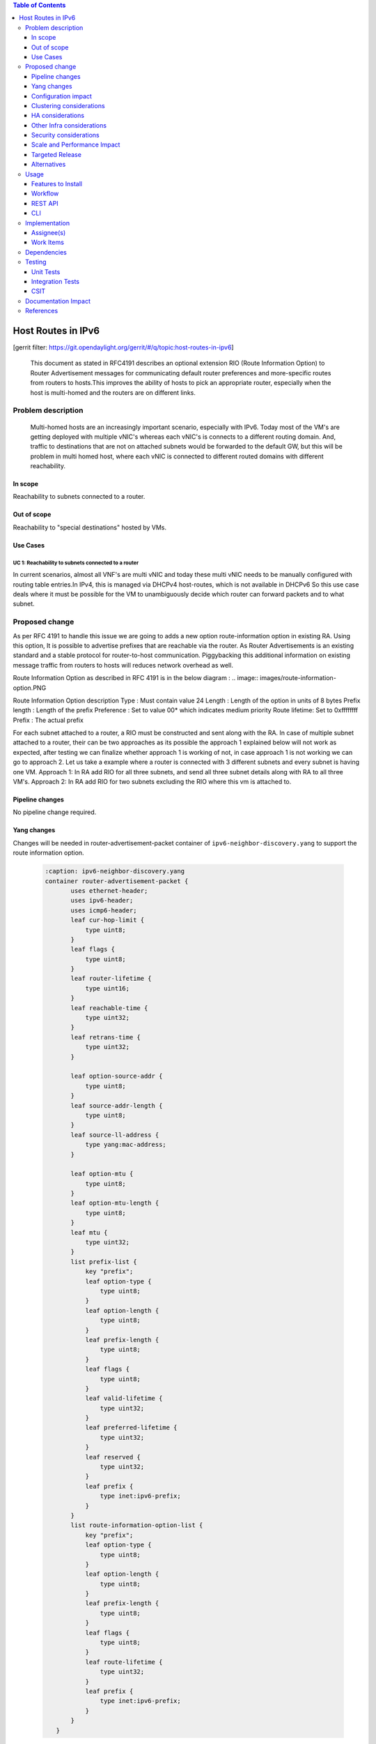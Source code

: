 .. contents:: Table of Contents
   :depth: 3

===================
Host Routes in IPv6
===================

[gerrit filter: https://git.opendaylight.org/gerrit/#/q/topic:host-routes-in-ipv6]

   This document as stated in RFC4191 describes an optional extension RIO (Route Information Option) to
   Router Advertisement messages for communicating default router preferences and more-specific routes from
   routers to hosts.This improves the ability of hosts to pick an appropriate router, especially when the host is
   multi-homed and the routers are on different links.

Problem description
===================
   Multi-homed hosts are an increasingly important scenario, especially with IPv6. Today most of the VM's
   are getting deployed with multiple vNIC's whereas each vNIC's is connects to a different routing domain.
   And, traffic to destinations that are not on attached subnets would be forwarded to the default GW, but this
   will be problem in multi homed host, where each vNIC is connected to different routed domains with different
   reachability.

In scope
--------
Reachability to subnets connected to a router.

Out of scope
------------
Reachability to "special destinations" hosted by VMs.

Use Cases
---------

UC 1: Reachability to subnets connected to a router
^^^^^^^^^^^^^^^^^^^^^^^^^^^^^^^^^^^^^^^^^^^^^^^^^^^^
In current scenarios, almost all VNF's are multi vNIC and today these multi vNIC needs to be manually configured
with routing table entries.In IPv4, this is managed via DHCPv4 host-routes, which is not available in DHCPv6
So this use case deals where it must be possible for the VM to unambiguously decide which router can forward
packets and to what subnet.

Proposed change
===============
As per RFC 4191 to handle this issue we are going to adds a new option route-information option in existing RA.
Using this option, It is possible to advertise prefixes that are reachable via the router.
As Router Advertisements is an existing standard and a stable protocol for router-to-host communication.
Piggybacking this additional information on existing message traffic from routers to hosts will reduces network
overhead as well.

Route Information Option as described in RFC 4191 is in the below diagram :
.. image:: images/route-information-option.PNG

Route Information Option description
Type          : Must contain value 24
Length        : Length of the option in units of 8 bytes
Prefix length : Length of the prefix
Preference    : Set to value 00* which indicates medium priority
Route lifetime: Set to 0xffffffff
Prefix        : The actual prefix

For each subnet attached to a router, a RIO must be constructed and sent along with the RA.
In case of multiple subnet attached to a router, their can be two approaches as its possible the approach 1 explained
below will not work as expected, after testing we can finalize whether approach 1 is working of not, in case approach 1
is not working we can go to approach 2.
Let us take a example where a router is connected with 3 different subnets and every subnet is having one VM.
Approach 1:
In RA add RIO for all three subnets, and send all three subnet details along with RA to all three VM's.
Approach 2:
In RA add RIO for two subnets excluding the RIO where this vm is attached to.


Pipeline changes
----------------
No pipeline change required.

Yang changes
------------
Changes will be needed in router-advertisement-packet container of ``ipv6-neighbor-discovery.yang`` to support
the route information option.

 .. code-block:: none

     :caption: ipv6-neighbor-discovery.yang
     container router-advertisement-packet {
            uses ethernet-header;
            uses ipv6-header;
            uses icmp6-header;
            leaf cur-hop-limit {
                type uint8;
            }
            leaf flags {
                type uint8;
            }
            leaf router-lifetime {
                type uint16;
            }
            leaf reachable-time {
                type uint32;
            }
            leaf retrans-time {
                type uint32;
            }

            leaf option-source-addr {
                type uint8;
            }
            leaf source-addr-length {
                type uint8;
            }
            leaf source-ll-address {
                type yang:mac-address;
            }

            leaf option-mtu {
                type uint8;
            }
            leaf option-mtu-length {
                type uint8;
            }
            leaf mtu {
                type uint32;
            }
            list prefix-list {
                key "prefix";
                leaf option-type {
                    type uint8;
                }
                leaf option-length {
                    type uint8;
                }
                leaf prefix-length {
                    type uint8;
                }
                leaf flags {
                    type uint8;
                }
                leaf valid-lifetime {
                    type uint32;
                }
                leaf preferred-lifetime {
                    type uint32;
                }
                leaf reserved {
                    type uint32;
                }
                leaf prefix {
                    type inet:ipv6-prefix;
                }
            }
            list route-information-option-list {
                key "prefix";
                leaf option-type {
                    type uint8;
                }
                leaf option-length {
                    type uint8;
                }
                leaf prefix-length {
                    type uint8;
                }
                leaf flags {
                    type uint8;
                }
                leaf route-lifetime {
                    type uint32;
                }
                leaf prefix {
                    type inet:ipv6-prefix;
                }
            }
        }

Configuration impact
--------------------
There is no change to any existing configuration.

Clustering considerations
-------------------------
The feature should operate in ODL Clustered (3-node cluster) environment reliably.

HA considerations
------------------
Cluster Restart
^^^^^^^^^^^^^^^
Upon cluster reboot the RIOs must be reconstructed for all the subnets attached to a router.

Single Node Restart
^^^^^^^^^^^^^^^^^^^
When a single controller instance restarts (or becomes unavailable), the RIO generation mechanism must
gracefully move to another instance.If a single node that is processing a subnet add/delete operation restarts,
then one of the other instances must gracefully take over the RIO realization.

Switch & QBGP Restart
^^^^^^^^^^^^^^^^^^^^^
* There should not be any impact related to RIO generation when switch restarts.
* There should not be any impact related to RIO generation during QBGP restart.


Other Infra considerations
--------------------------
N.A.

Security considerations
-----------------------
N.A.

Scale and Performance Impact
----------------------------
Not covered by this Design Document.

Targeted Release
----------------
Neon.

Alternatives
------------
None.

Usage
=====

Features to Install
-------------------
* This feature can be used by installing odl-netvirt-openstack.
* This feature doesn't add any new karaf feature.

Workflow
--------

Subnet Attach to a Router
^^^^^^^^^^^^^^^^^^^^^^^^^
* When an IPv6 subnet is attached to a router, a new subnet range becomes reachable via that router.
* The IPv6 module must create a new RIO option that includes the CIDR of the IPv6 subnet as a prefix.
* All subsequent router advertisements (unsolicited & solicited) must carry the new subnet CIDR as one of the RIO.


Subnet detach from a Router
^^^^^^^^^^^^^^^^^^^^^^^^^^^
* When a Subnet is detached from the router, the corresponding subnet is no longer reachable via that router
* The RIO that corresponds to this subnet’s CIDR must be deleted.
* All subsequent router advertisements (unsolicited & solicited) must no longer carry the detached subnet CIDR as one of the RIO.

REST API
--------
None.

CLI
---
None.

Implementation
==============

Assignee(s)
-----------
Primary assignee:
  <Nishchya Gupta> (nishchyag@altencalsoftlabs.com)

Work Items
----------
1. Modify router-advertisement-packet container of ipv6-neighbor-discovery.yang
   of ipv6util module of genius project.
2. Fill RIO for each subnet in RA response and send across.
3. Add UTs.
4. Add CSIT.


Dependencies
============

Testing
=======

Unit Tests
----------
Relevant Unit Test cases will be added.

Integration Tests
-----------------
N/A

CSIT
----
Relevant test cases will be added to Netvirt CSIT.


Documentation Impact
====================

References
==========
